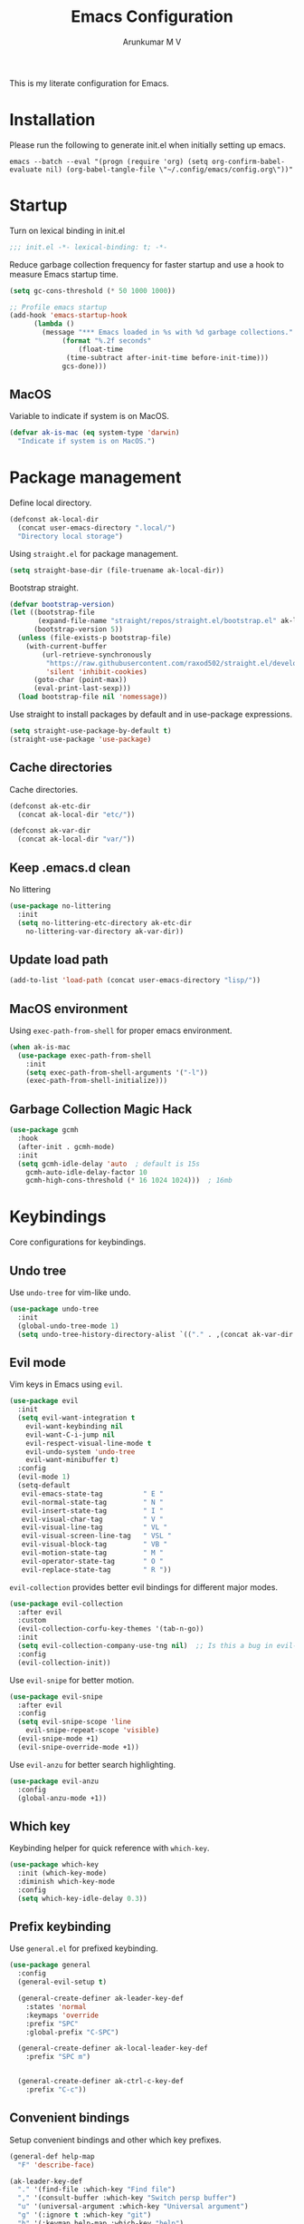 #+TITLE: Emacs Configuration
#+PROPERTY: header-args:emacs-lisp :tangle init.el :comments link
#+AUTHOR: Arunkumar M V

This is my literate configuration for Emacs.

* Installation
Please run the following to generate init.el when initially setting up emacs.
#+begin_src shell :tangle no
emacs --batch --eval "(progn (require 'org) (setq org-confirm-babel-evaluate nil) (org-babel-tangle-file \"~/.config/emacs/config.org\"))"
#+end_src

* Startup
Turn on lexical binding in init.el
#+begin_src emacs-lisp
;;; init.el -*- lexical-binding: t; -*-
#+end_src

Reduce garbage collection frequency for faster startup and use a hook to measure Emacs startup time.
#+begin_src emacs-lisp
  (setq gc-cons-threshold (* 50 1000 1000))

  ;; Profile emacs startup
  (add-hook 'emacs-startup-hook
	    (lambda ()
	      (message "*** Emacs loaded in %s with %d garbage collections."
		       (format "%.2f seconds"
			       (float-time
				(time-subtract after-init-time before-init-time)))
		       gcs-done)))
#+end_src

** MacOS
Variable to indicate if system is on MacOS.
#+begin_src emacs-lisp
  (defvar ak-is-mac (eq system-type 'darwin)
    "Indicate if system is on MacOS.")
#+end_src

* Package management
Define local directory.
#+begin_src emacs-lisp
(defconst ak-local-dir
  (concat user-emacs-directory ".local/")
  "Directory local storage")
#+end_src

Using =straight.el= for package management.
#+begin_src emacs-lisp
  (setq straight-base-dir (file-truename ak-local-dir))
#+end_src

Bootstrap straight.
#+begin_src emacs-lisp
(defvar bootstrap-version)
(let ((bootstrap-file
       (expand-file-name "straight/repos/straight.el/bootstrap.el" ak-local-dir))
      (bootstrap-version 5))
  (unless (file-exists-p bootstrap-file)
    (with-current-buffer
        (url-retrieve-synchronously
         "https://raw.githubusercontent.com/raxod502/straight.el/develop/install.el"
         'silent 'inhibit-cookies)
      (goto-char (point-max))
      (eval-print-last-sexp)))
  (load bootstrap-file nil 'nomessage))
#+end_src

Use straight to install packages by default and in use-package expressions.
#+begin_src emacs-lisp
(setq straight-use-package-by-default t)
(straight-use-package 'use-package)
#+end_src

** Cache directories
Cache directories.
#+begin_src emacs-lisp
(defconst ak-etc-dir
  (concat ak-local-dir "etc/"))

(defconst ak-var-dir
  (concat ak-local-dir "var/"))
#+end_src

** Keep .emacs.d clean
No littering
#+begin_src emacs-lisp
  (use-package no-littering
    :init
    (setq no-littering-etc-directory ak-etc-dir
	  no-littering-var-directory ak-var-dir))
#+end_src

** Update load path
#+begin_src emacs-lisp
(add-to-list 'load-path (concat user-emacs-directory "lisp/"))
#+end_src

** MacOS environment
Using =exec-path-from-shell= for proper emacs environment.
#+begin_src emacs-lisp
  (when ak-is-mac
    (use-package exec-path-from-shell
      :init
      (setq exec-path-from-shell-arguments '("-l"))
      (exec-path-from-shell-initialize)))
#+end_src

** Garbage Collection Magic Hack
#+begin_src emacs-lisp
  (use-package gcmh
    :hook
    (after-init . gcmh-mode)
    :init
    (setq gcmh-idle-delay 'auto  ; default is 15s
	  gcmh-auto-idle-delay-factor 10
	  gcmh-high-cons-threshold (* 16 1024 1024)))  ; 16mb
#+end_src

* Keybindings
Core configurations for keybindings.
** Undo tree
Use =undo-tree= for vim-like undo.
#+begin_src emacs-lisp
  (use-package undo-tree
    :init
    (global-undo-tree-mode 1)
    (setq undo-tree-history-directory-alist `(("." . ,(concat ak-var-dir "undo-tree-hist/")))))
#+end_src

** Evil mode
Vim keys in Emacs using =evil=.
#+begin_src emacs-lisp
    (use-package evil
      :init
      (setq evil-want-integration t
	    evil-want-keybinding nil
	    evil-want-C-i-jump nil
	    evil-respect-visual-line-mode t
	    evil-undo-system 'undo-tree
	    evil-want-minibuffer t)
      :config
      (evil-mode 1)
      (setq-default
       evil-emacs-state-tag          " E "
       evil-normal-state-tag         " N "
       evil-insert-state-tag         " I "
       evil-visual-char-tag          " V "
       evil-visual-line-tag          " VL "
       evil-visual-screen-line-tag   " VSL "
       evil-visual-block-tag         " VB "
       evil-motion-state-tag         " M "
       evil-operator-state-tag       " O "
       evil-replace-state-tag        " R "))
#+end_src

=evil-collection= provides better evil bindings for different major modes.
#+begin_src emacs-lisp
  (use-package evil-collection
    :after evil
    :custom
    (evil-collection-corfu-key-themes '(tab-n-go))
    :init
    (setq evil-collection-company-use-tng nil)  ;; Is this a bug in evil-collection?
    :config
    (evil-collection-init))
#+end_src

Use =evil-snipe= for better motion.
#+begin_src emacs-lisp
  (use-package evil-snipe
    :after evil
    :config
    (setq evil-snipe-scope 'line
	  evil-snipe-repeat-scope 'visible)
    (evil-snipe-mode +1)
    (evil-snipe-override-mode +1))
#+end_src

Use =evil-anzu= for better search highlighting.
#+begin_src emacs-lisp
  (use-package evil-anzu
    :config
    (global-anzu-mode +1))
#+end_src

** Which key
Keybinding helper for quick reference with =which-key=.
#+begin_src emacs-lisp
(use-package which-key
  :init (which-key-mode)
  :diminish which-key-mode
  :config
  (setq which-key-idle-delay 0.3))
#+end_src

** Prefix keybinding
Use =general.el= for prefixed keybinding.
#+begin_src emacs-lisp
  (use-package general
    :config
    (general-evil-setup t)

    (general-create-definer ak-leader-key-def
      :states 'normal
      :keymaps 'override
      :prefix "SPC"
      :global-prefix "C-SPC")

    (general-create-definer ak-local-leader-key-def
      :prefix "SPC m")


    (general-create-definer ak-ctrl-c-key-def
      :prefix "C-c"))
#+end_src

** Convenient bindings
Setup convenient bindings and other which key prefixes.
#+begin_src emacs-lisp
  (general-def help-map
    "F" 'describe-face)

  (ak-leader-key-def
    "." '(find-file :which-key "Find file")
    "," '(consult-buffer :which-key "Switch persp buffer")
    "u" '(universal-argument :which-key "Universal argument")
    "g" '(:ignore t :which-key "git")
    "h" '(:keymap help-map :which-key "help")
    "m" '(:ignore t :which-key "local leader")
    "o" '(:ignore t :which-key "open")
    "t" '(:ignore t :which-key "toggle"))

  (general-define-key
   :states 'normal
   :keymaps 'org-present-mode-keymap 
   "g[" 'evil-goto-first-line
   "g]" 'evil-goto-line)
#+end_src

*** Reload init.el
#+begin_src emacs-lisp
  (defun reload-init-file ()
    "Reload init.el"
    (interactive)
    (org-babel-tangle (expand-file-name "README.org" user-emacs-directory))
    (load-file (expand-file-name "init.el" user-emacs-directory))
    (message "init.el reloaded"))

  (ak-ctrl-c-key-def
   "l" 'reload-init-file)
#+end_src

** MacOS
Key modifiers for macOS.
#+begin_src emacs-lisp
  (when ak-is-mac
    (setq
     ns-command-modifier 'meta
     ns-right-option-modifier 'control
     ns-option-modifier 'super
     ns-control-modifier 'control
     ns-function-modifier 'hyper))
#+end_src

* UI
** Fonts and icons
Set font and size.
#+begin_src emacs-lisp
    (set-face-attribute 'default nil
			:font "Source Code Pro"
			:weight 'Regular
			:height 170)

    (set-face-attribute 'fixed-pitch nil
			:font "Source Code Pro"
			:weight 'Regular
			:height 170)

    (set-face-attribute 'variable-pitch nil
			:font "FiraGO"
			:weight 'Light
			:height 200)
#+end_src

Use =all-the-icons=.
#+begin_src emacs-lisp
(use-package all-the-icons
  :if (display-graphic-p))
#+end_src

Use =nerd-icons=.
#+begin_src emacs-lisp
(use-package nerd-icons)
#+end_src

** Clean up Emacs UI
#+begin_src emacs-lisp
  (setq inhibit-startup-message t)
  (scroll-bar-mode -1)
  (tool-bar-mode -1)
  (tooltip-mode -1)
  (set-fringe-mode 10)
  (menu-bar-mode -1)
  (blink-cursor-mode -1)
#+end_src

** Frame size
Always fullscreen.
#+begin_src emacs-lisp
(set-frame-parameter nil 'fullscreen 'fullboth)
  ;;(add-to-list 'default-frame-alist '(fullscreen . maximized))
#+end_src

Keybinding to toggle fullscreen.
#+begin_src emacs-lisp
  (ak-leader-key-def
    "tF" '(toggle-frame-fullscreen :which-key "Fullscreen"))
#+end_src

** Date and time
Set date and time display format.
#+begin_src emacs-lisp
  (setq display-time-day-and-date t
	display-time-format "%a %b %d %H:%M"
	display-time-default-load-average nil)
  (when (not (bound-and-true-p display-time-mode))
    (display-time-mode))
#+end_src

Nicer face displaying time.
#+begin_src emacs-lisp
      (defface ak-display-time
	'((t (:inherit bold)))
	"Face for `display-time-string' in `global-mode-string'")
#+end_src

** Battery
Use =fancy-battery= for a nicer battery display
#+begin_src emacs-lisp
  (use-package fancy-battery
    :hook (after-init . fancy-battery-mode)
    :config
    (setq fancy-battery-show-percentage t))
#+end_src

** DND
*** Don't ring the bell
#+begin_src emacs-lisp
  (setq ring-bell-function 'ignore)
#+end_src

*** Silence warnings
#+begin_src emacs-lisp
    (use-package warnings
      :config
      (setq native-comp-async-report-warnings-errors nil)
      (add-to-list 'warning-suppress-types 'defvaralias))

  (setq byte-compile-warnings '(cl-functions))
#+end_src

*** Supress invalid image error
#+begin_src emacs-lisp
  (add-to-list 'image-types 'svg)
  (add-to-list 'image-types 'gif)
  #+end_src

** Dashboard
Setup a minimal dashboard
#+begin_src emacs-lisp
  (use-package dashboard
    :ensure t
    :init
    (dashboard-setup-startup-hook)
    :config
    (setq dashboard-banner-logo-title "Welcome to Emacs"
	  dashboard-startup-banner (expand-file-name "emacs.png" user-emacs-directory)
	  dashboard-center-content t
	  dashboard-show-shortcuts nil
	  dashboard-items '()
	  initial-buffer-choice (lambda () (get-buffer "*dashboard*")))
    (add-hook 'after-init-hook 'dashboard-insert-startupify-lists))
#+end_src

** Theme
Trying out =modus-themes=.
#+begin_src emacs-lisp
  (use-package modus-themes
    :init
    (setq modus-themes-italic-constructs t
	  modus-themes-bold-constructs t
	  modus-themes-mixed-fonts t
	  modus-themes-syntax '(green-strings yellow-comments)
	  modus-themes-prompts '(bold intense)
	  modus-themes-completions
	  '((matches . (extrabold background))
	    (selection . (semibold accented))
	    (popup . (extrabold)))
	  modus-themes-headings
	  '((0 . (rainbow 2.2))
	    (1 . (rainbow 1.25))
	    (2 . (rainbow 1.1))
	    (3 . (rainbow 1.05))
	    (t . (rainbow)))
	  modus-themes-common-palette-overrides '((bg-region bg-cyan-intense)

						  (bg-completion       bg-cyan-subtle)
						  (bg-hover            bg-yellow-intense)
						  (bg-hover-secondary  bg-magenta-intense)
						  (bg-hl-line          bg-dim)

						  (bg-mode-line-active      bg-inactive)
						  (fg-mode-line-active      fg-main)
						  (border-mode-line-active  blue-intense)

						  (fringe bg-inactive)
						  (comment fg-dim)
						  (name magenta-cooler)

						  (date-common cyan)
						  (date-deadline red)
						  (date-event blue)
						  (date-holiday magenta-warmer)
						  (date-now blue-faint)
						  (date-scheduled yellow-warmer)
						  (date-weekday fg-main)
						  (date-weekend red-faint)

						  (keybind blue-intense)

						  (mail-cite-0 blue)
						  (mail-cite-1 yellow)
						  (mail-cite-2 green)
						  (mail-cite-3 magenta)
						  (mail-part magenta-cooler)
						  (mail-recipient cyan)
						  (mail-subject red-warmer)
						  (mail-other cyan-cooler)

						  (fg-prompt blue-intense)

						  (prose-block fg-dim)
						  (prose-done green-intense)
						  (prose-metadata cyan-faint)
						  (prose-metadata-value blue-cooler)
						  (prose-table cyan)
						  (prose-todo red-intense)

						  (fg-heading-0 blue-cooler)
						  (fg-heading-1 magenta-cooler)
						  (fg-heading-2 magenta-warmer)
						  (fg-heading-3 blue)
						  (fg-heading-4 cyan)
						  (fg-heading-5 green-warmer)
						  (fg-heading-6 yellow)
						  (fg-heading-7 red)
						  (fg-heading-8 magenta)

						  (bg-heading-0 unspecified)
						  (bg-heading-1 bg-magenta-nuanced)
						  (bg-heading-2 bg-red-nuanced)
						  (bg-heading-3 bg-blue-nuanced)
						  (bg-heading-4 bg-cyan-nuanced)
						  (bg-heading-5 bg-green-nuanced)
						  (bg-heading-6 bg-yellow-nuanced)
						  (bg-heading-7 bg-red-nuanced)
						  (bg-heading-8 bg-magenta-nuanced)

						  (overline-heading-0 unspecified)
						  (overline-heading-1 magenta-cooler)
						  (overline-heading-2 magenta-warmer)
						  (overline-heading-3 blue)
						  (overline-heading-4 cyan)
						  (overline-heading-5 green)
						  (overline-heading-6 yellow-cooler)
						  (overline-heading-7 red-cooler)
						  (overline-heading-8 magenta))
	  )
    :config
    (load-theme 'modus-vivendi :no-confirm))

  (ak-leader-key-def
    "tt" '(modus-themes-toggle :which-key "Modus themes"))
#+end_src

** Modeline
Setup and configure =doom-modeline=.
#+begin_src emacs-lisp
  (use-package doom-modeline
    :ensure t
    :straight (doom-modeline :type git :host github :repo "seagle0128/doom-modeline")
    :after (modus-themes)
    :hook (after-init . doom-modeline-mode)
    :config
    (setq doom-modeline-buffer-encoding nil
	  doom-modeline-major-mode-icon t
	  doom-modeline-modal-icon nil
	  doom-modeline-time nil
	  doom-modeline-height 30
	  )
    ;; Show text column number in modeline
    (column-number-mode)
#+end_src

Remove doom-modeline time and battery hooks to display battery status in tab bar.
#+begin_src emacs-lisp
	  (remove-hook 'display-time-mode-hook 'doom-modeline-override-time)
	  (remove-hook 'display-battery-mode-hook 'doom-modeline-override-battery)
	  (remove-hook 'doom-modeline-mode-hook 'doom-modeline-override-time)
	  (remove-hook 'doom-modeline-mode-hook 'doom-modeline-override-battery)

  (defun ak-doom-modeline-override-time-advice ()
    global-mode-string)

    (advice-add 'doom-modeline-override-time :override #'ak-doom-modeline-override-time-advice))

#+end_src

Change modeline faces.
#+begin_src emacs-lisp
      (defun ak-doom-modeline-set-faces-h ()
	(modus-themes-with-colors
	  (custom-set-faces
	   `(doom-modeline-evil-emacs-state ((,c :inherit bold :background ,magenta :foreground ,bg-main)))
	   `(doom-modeline-evil-normal-state ((,c :inherit bold :background ,green :foreground ,bg-main)))
	   `(doom-modeline-evil-insert-state ((,c :inherit bold :background ,blue :foreground ,bg-main)))
	   `(doom-modeline-evil-visual-state ((,c :inherit bold :background ,rust :foreground ,bg-main)))
	   `(doom-modeline-evil-motion-state ((,c :inherit bold :background ,red-intense :foreground ,bg-main)))
	   `(doom-modeline-evil-operator-state ((,c :inherit bold :background ,yellow-intense :foreground ,bg-main)))
	   `(doom-modeline-evil-replace-state ((,c :inherit bold :background ,magenta-intense :foreground ,bg-main)))
	   `(doom-modeline-buffer-modified ((,c :inherit bold :foreground ,magenta-cooler))))))

      (add-hook 'doom-modeline-mode-hook 'ak-doom-modeline-set-faces-h)
      (add-hook 'modus-themes-after-load-theme-hook 'ak-doom-modeline-set-faces-h)
#+end_src

*** Hide modeline
#+begin_src emacs-lisp
  (use-package hide-mode-line
    :hook ((vterm-mode eshell-mode) . hide-mode-line-mode))

  (ak-leader-key-def
    "tm" '(hide-mode-line-mode :which-key "Modeline"))
#+end_src

** Tab bar
Use the tab bar as a global modeline.
#+begin_src emacs-lisp
  (setq tab-bar-format '(tab-bar-format-align-right tab-bar-format-global)
	auto-resize-tab-bars nil)
  (tab-bar-mode +1)
#+end_src

Properly format global mode string as it is used by the tab bar.
#+begin_src emacs-lisp
  (defun ak-format-global-mode-string ()
    "Format `global-mode-string' to display perspective, time and battery"
    (setq global-mode-string '("" (:eval (persp-mode-line)) " | " (:eval (propertize display-time-string 'face 'ak-display-time)) "| " fancy-battery-mode-line " |")))

  (add-hook 'after-init-hook #'ak-format-global-mode-string)
  (add-hook 'doom-modeline-mode-hook #'ak-format-global-mode-string)
#+end_src

*** Toggle tab bar
#+begin_src emacs-lisp
    (ak-leader-key-def
      "tb" '(tab-bar-mode :which-key "Tab bar"))
#+end_src

** Better scrolling
Add smooth scrolling and mouse scroll support.
#+begin_src emacs-lisp
  (setq redisplay-dont-pause t
	scroll-margin 1
	scroll-step 1
	scroll-conservatively 10000
	scroll-preserve-screen-position 1
	mouse-wheel-scroll-amount '(1 ((shift) . 1)) ;; one line at a time
	mouse-wheel-progressive-speed nil            ;; don't accelerate scrolling
	mouse-wheel-follow-mouse 't)                 ;; scroll window under mouse
#+end_src

Add keybindings for scrolling other window. Useful for [[*Embark][Embark]].
#+begin_src emacs-lisp
  (general-define-key
   "C->" 'scroll-other-window
   "C-<" 'scroll-other-window-down)
#+end_src

** Cursor
Customize cursor color.
#+begin_src emacs-lisp
  (defun ak-cursor-color-set-color-h ()
    (modus-themes-with-colors
      (custom-set-faces
       `(cursor ((,c :background ,magenta-intense))))))

  (add-hook 'after-init-hook #'ak-cursor-color-set-color-h)
  (add-hook 'modus-themes-after-load-theme-hook #'ak-cursor-color-set-color-h)
#+end_src

*** Highlight cursor
=pulsar= to highlight cursor location.
#+begin_src emacs-lisp
	(use-package pulsar
	  :config
	  (setq pulsar-delay 0.06
		pulsar-iterations 10
		pulsar-face 'pulsar-generic)
	  (dolist (evil-window-function
		   '(evil-scroll-down
		     evil-scroll-up
		     evil-window-up
		     evil-window-left
		     evil-window-right
		     evil-window-down
		     evil-window-move-far-right
		     evil-window-move-far-left
		     evil-window-move-very-top
		     evil-window-move-very-bottom))
	    (add-to-list 'pulsar-pulse-functions evil-window-function))
	  (pulsar-global-mode))
#+end_src

** Hightlight line
Highlight current line in all buffers.
#+begin_src emacs-lisp
(global-hl-line-mode)
#+end_src

** Line numbers
Configure display line numbers.
#+begin_src emacs-lisp
    (setq-default display-line-numbers-width 3)
    (setq-default display-line-numbers-type 'relative)
    (setq-default display-line-numbers-widen t)
    (dolist (mode '(text-mode-hook
		    prog-mode-hook
		    conf-mode-hook))
      (add-hook mode (lambda () (display-line-numbers-mode 1))))
#+end_src

*** Toggle line numbers
Function to toggle display and cycle styles of line numbers.
#+begin_src emacs-lisp
  (defun ak-toggle-line-numbers ()
    "Toggle line number display."
    (interactive)
    (defvar ak-line-number-previous-style display-line-numbers-type)
    (if display-line-numbers
	(progn (setq ak-line-number-previous-style display-line-numbers)
	       (setq display-line-numbers nil))
      (setq display-line-numbers ak-line-number-previous-style)))

  (defun ak-cycle-line-numbers ()
    "Cycle line number styles.

  Cycles through regular, relative and no line numbers. The order depends on what
  `display-line-numbers-type' is set to. If you're using Emacs 26+, and
  visual-line-mode is on, this skips relative and uses visual instead.

  See `display-line-numbers' for what these values mean."
    (interactive)
    (defvar ak-line-number-style display-line-numbers-type)
    (let* ((styles `(t ,(if visual-line-mode 'visual 'relative) nil))
	   (order (cons display-line-numbers-type (remq display-line-numbers-type styles)))
	   (queue (memq ak-line-number-style order))
	   (next (if (= (length queue) 1)
		     (car order)
		   (car (cdr queue)))))
      (setq ak-line-number-style next)
      (setq display-line-numbers next)
      (message "Switched to %s line numbers"
	       (pcase next
		 (`t "normal")
		 (`nil "disabled")
		 (_ (symbol-name next))))))

  (ak-leader-key-def
    "tl" '(ak-cycle-line-numbers :which-key "Line numbers"))
#+end_src

** Visual line mode
Use =visual-line-mode= in document buffers.
#+begin_src emacs-lisp
  (add-hook 'org-mode-hook 'visual-line-mode)
#+end_src

* Completion
** Vertico
A streamlined minimal and performant completion with =vertico.el=
#+begin_src emacs-lisp
  (use-package vertico
    :ensure t
    :custom
    (vertico-cycle t)
    :init
    (setq vertico-resize nil)
    (vertico-mode)
    ;; This works with `file-name-shadow-mode' enabled.  When you are in
    ;; a sub-directory and use, say, `find-file' to go to your home '~/'
    ;; or root '/' directory, Vertico will clear the old path to keep
    ;; only your current input.
    (add-hook 'rfn-eshadow-update-overlay-hook #'vertico-directory-tidy)
    )
#+end_src

*** filename-shadow-mode
#+begin_src emacs-lisp
;; When you first call `find-file' (C-x C-f by default), you do not
;; need to clear the existing file path before adding the new one.
;; Just start typing the whole path and Emacs will "shadow" the
;; current one.  For example, you are at ~/Documents/notes/file.txt
;; and you want to go to ~/.emacs.d/init.el: type the latter directly
;; and Emacs will take you there.
(file-name-shadow-mode 1)
#+end_src

*** Savehist
Persist minibuffer history over Emacs restarts with =savehist=.
#+begin_src emacs-lisp
(use-package savehist
  :init
  (savehist-mode))
#+end_src

*** Keybindings
#+begin_src emacs-lisp
  (general-define-key
   :states '(normal insert)
   :keymaps 'vertico-map
   "C-j" 'vertico-next
   "C-k" 'vertico-previous
   "M-RET" 'vertico-exit-input)
#+end_src

** Marginalia
=marginalia= for helpful annotations for various types of minibuffer completions.
#+begin_src emacs-lisp
(use-package marginalia
  :after vertico
  :custom
  (marginalia-annotators '(marginalia-annotators-heavy marginalia-annotators-light nil))
  :init
  (marginalia-mode))
#+end_src

** Orderless
=orderless= completion style.
#+begin_src emacs-lisp
(use-package orderless
  :init
  (setq completion-styles '(orderless basic)
        completion-category-defaults nil
        completion-category-overrides '((file (styles partial-completion)))))
#+end_src

** Consult
=consult.el= for practical completing-read commands.
#+begin_src emacs-lisp
    (use-package consult
      :after (perspective)
      :config
      (consult-customize consult--source-buffer :hidden t :default nil)
      (add-to-list 'consult-buffer-sources persp-consult-source)
      (add-to-list 'consult-buffer-filter "^\\*.*\\*$"))
#+end_src

** Embark
Completing actions with =embark=
#+begin_src emacs-lisp
    (use-package embark
      :ensure t
      :bind (("C-;" . embark-act)
	     ("C-:" . embark-dwim)
	     ("C-h B" . embark-bindings))
      :init
      (setq prefix-help-command #'embark-prefix-help-command)
      :config
      (setq embark-verbose-indicator-display-action '(display-buffer-at-bottom)))

    (use-package embark-consult
      :after embark)
#+end_src

** Corfu
In-buffer completions with =corfu=
#+begin_src emacs-lisp
  (use-package corfu
    :init
    (global-corfu-mode)
    :custom
    (corfu-cycle t)
    :bind (:map corfu-map
		("C-j" . corfu-next)
		("C-k" . corfu-previous)
		("TAB" . corfu-insert))
    :config
    (setq tab-always-indent 'complete)
    ;; Adapted from Corfu's manual.
    (defun ak-corfu-enable-always-in-minibuffer ()
      "Enable Corfu in the minibuffer if Vertico is not active.
  Useful for prompts such as `eval-expression' and `shell-command'."
      (unless (bound-and-true-p vertico--input)
	(corfu-mode 1)))
    (add-hook 'minibuffer-setup-hook #'ak-corfu-enable-always-in-minibuffer 1))
#+end_src

*** Cape
Adding cape for additional completion-at-point functions.
#+begin_src emacs-lisp
  (use-package cape
    :init
    (setq cape-dabbrev-min-length 3)
    (dolist (backend '( cape-symbol cape-keyword cape-file cape-dabbrev cape-ispell))
      (add-to-list 'completion-at-point-functions backend)))
#+end_src

** Nerd icons completion
#+begin_src emacs-lisp
(use-package nerd-icons-completion
  :after marginalia
  :config
  (nerd-icons-completion-mode)
  (add-hook 'marginalia-mode-hook #'nerd-icons-completion-marginalia-setup))
  #+end_src

** Bibliography management
#+begin_src emacs-lisp
  (defvar ak-zotero-bibtex-library (concat (getenv "HOME") "/Documents/Zotero/")
    "Path to bibtex library managed by Zotero")

  (defvar ak-zotero-bibtex-file (expand-file-name "references.bib" ak-zotero-bibtex-library)
    "Path to bibtex file managed by Zotero")
#+end_src

*** Citar
=citar= for managing bibliography.
#+begin_src emacs-lisp
  (use-package citar
    :defer t
    :custom
    (citar-bibliography ak-zotero-bibtex-file)
    (citar-library-paths (list ak-zotero-bibtex-library))
    (citar-notes-paths (list ak-org-literature-notes-directory))
    :config
    (setq citar-templates
	  '((main . "${title:48}     ${author editor:30}     ${date year issued:4}")
	    (suffix . "          ${=key= id:15}    ${=type=:12}    ${tags keywords:*}")
	    (preview . "${author editor} (${year issued date}) ${title}, ${journal journaltitle publisher container-title collection-title}.\n")
	    (note . "${title}")))

    (defvar ak-citar-indicator-files
      (citar-indicator-create
       :symbol (nerd-icons-icon-for-extension "pdf" :face 'nerd-icons-red :v-adjust -0.1)
       :function #'citar-has-files
       :tag "has:files"))

    (defvar ak-citar-indicator-notes
      (citar-indicator-create
       :symbol (nerd-icons-icon-for-extension "org" :face 'nerd-icons-lgreen :v-adjust -0.1)
       :function #'citar-has-notes
       :tag "has:notes"))

    (defvar ak-citar-indicator-links
      (citar-indicator-create
       :symbol (nerd-icons-octicon "nf-oct-link" :face 'nerd-icons-blue :v-adjust 0.01)
       :function #'citar-has-links
       :tag "has:links"))

    (setq citar-indicators
	  (list ak-citar-indicator-files
		ak-citar-indicator-notes
		ak-citar-indicator-links))

    (setq citar-symbol-separator "  "))
#+end_src

*** Citar embark
=citar-embark= for more contextual actions.
#+begin_src emacs-lisp
  (use-package citar-embark
    :after citar embark
    :no-require
    :config (citar-embark-mode))
#+end_src

*** Keybinding
#+begin_src emacs-lisp
  (ak-leader-key-def
    "ob" '(citar-open-files :which-key "BibTeX file"))
#+end_src

* Windows
** Text scaling
Scale text with =C-M--= and =C-M-==
#+begin_src emacs-lisp
(use-package default-text-scale
  :defer 1
  :config
  (default-text-scale-mode))
#+end_src

** Ace window
=ace-window= for easily switching between windows.

#+begin_src emacs-lisp
  (use-package ace-window
    :bind (:map evil-window-map
		("a" . ace-window))
    :custom
    (aw-scope 'frame)
    (aw-keys '(?a ?s ?d ?f ?g ?h ?j ?k ?l))
    (aw-minibuffer-flag t)
    :config
    (setq aw-dispatch-always t)
    (ace-window-display-mode 1))
#+end_src

** Winner
Window history with =winner=.
#+begin_src emacs-lisp
  (use-package winner
    :bind (:map evil-window-map
		("u" . winner-undo)
		("U" . winner-redo))
    :config
    (winner-mode))
#+end_src

** Keybindings
Bind evil window keys to global prefix.
#+begin_src emacs-lisp
  (ak-leader-key-def
    "w" '(:package evil :keymap evil-window-map :which-key "window"))

  (general-define-key
   :keymaps 'evil-window-map
   "d" 'evil-window-delete
   "n" 'ak-window-nav-hydra/body
   "c" nil)
#+end_src

** Popper
Taming popups with =popper.el=
#+begin_src emacs-lisp
  (use-package popper
    :ensure t ; or :straight t
    :bind (("C-`"   . popper-toggle-latest)
	   ("M-`"   . popper-cycle)
	   ("C-M-`" . popper-toggle-type))
    :custom
    (popper-window-height 12)
    :init
    (setq popper-reference-buffers
	  '("\\*Messages\\*"
	    "Output\\*$"
	    "\\*Async Shell Command\\*"
	    "^\\*vterm-popup.*\\*$"
	    "^\\*scratch.*\\*$"
	    help-mode
	    helpful-mode
	    compilation-mode)
	  popper-mode-line 1)
    (popper-mode 1)
    (popper-echo-mode 1)) 
#+end_src

* Buffers and workspaces
** Perspective
Workspaces with =perspective=.
#+begin_src emacs-lisp
  (use-package perspective
    :custom
    (persp-initial-frame-name "main")
    :config
    (setq persp-suppress-no-prefix-key-warning t
	  persp-show-modestring t
	  persp-modestring-short t
	  persp-sort 'created)
#+end_src

*** Display perspectives.
#+begin_src emacs-lisp
  (defun ak-persp-display ()
    "Display numbered perspectives tabs at the bottom of the screen"
    (interactive)
    (let* ((persps (persp-names))
	   (current-persp (persp-current-name))
	   (tab-line (mapconcat
		      #'identity
		      (cl-loop for persp in persps
			       for i to (length persps)
			       collect
			       (propertize (format " [%d] %s " (1+ i) persp)
					   'face (if (equal current-persp persp)
						     'highlight
						   'default)))
		      " ")))
      (message "%s" tab-line)))

  (add-hook 'persp-switch-hook #'ak-persp-display)
#+end_src

*** Kill the current perspective.
#+begin_src emacs-lisp
  (defun ak-persp-kill-current ()
    "Kill the current perspective in the frame"
    (interactive)
    (persp-kill (persp-current-name)))
#+end_src

*** Prettify short persp modestring displayed in the tab-bar.
#+begin_src emacs-lisp
  (defun ak-persp-format-modestring-short (modestring)
    "Format short `persp-mode-line' for prettier display"
    (if persp-modestring-short
	(let ((open (nth 0 modestring))
	      (name (nth 1 modestring))
	      (close (nth 2 modestring)))
	  (list open
		(propertize name 'face 'persp-selected-face)
		close))
      modestring))

  (advice-add 'persp-mode-line :filter-return #'ak-persp-format-modestring-short)
#+end_src

*** Dashboard in new perspectives
Advice function to return the dashboard buffer instead of scratch when a new perspective is opened.
#+begin_src emacs-lisp
  (defun ak-persp-get-dashboard-buffer (&optional name)
    "Return existing dashboard buffer or create new if none exists"
    (let* ((buffer-name dashboard-buffer-name)
	   (buffer (get-buffer buffer-name)))
      (unless buffer
	(setq buffer (get-buffer-create buffer-name))
	(with-current-buffer buffer
	  (when (eq major-mode 'fundamental-mode)
	    (funcall 'dashboard-mode))
	  (dashboard-refresh-buffer)))
      buffer))

  (advice-add 'persp-get-scratch-buffer :override #'ak-persp-get-dashboard-buffer)
#+end_src

*** Quick save perspectives
Conveniently save and load perspectives.
#+begin_src emacs-lisp
  (make-directory persp-save-dir t)
  (setq persp-state-default-file (expand-file-name "default.el" persp-save-dir))

  (defun ak-persp-state-quick-save ()
    "Quick save current perspective state into `persp-state-default-file'"
    (interactive)
    (persp-state-save))

  (defun ak-persp-state-quick-load ()
    "Quick load the perspective state from `persp-state-default-file'"
    (interactive)
    (persp-state-load persp-state-default-file))

  (add-hook 'kill-emacs-hook #'persp-state-save)
#+end_src

*** Keybindings
#+begin_src emacs-lisp
  (general-def perspective-map
    "TAB" 'ak-persp-display
    "d" 'ak-persp-kill-current
    "S" 'ak-persp-state-quick-save
    "R" 'ak-persp-state-quick-load)

  (ak-leader-key-def
    "TAB" '(:keymap perspective-map :which-key "perspective"))
#+end_src

*** Turn on perspective
#+begin_src emacs-lisp
	;; Running `persp-mode' multiple times resets the perspective list...
	(unless (equal persp-mode t)
	  (persp-mode)))
#+end_src

** Scratch buffer
Require custom scratch buffer utility.
#+begin_src emacs-lisp
  (with-eval-after-load 'project
    (require 'scratchy)
    (setq scratchy-dir (expand-file-name "scratch" ak-etc-dir)))
#+end_src

** Save place
Turn on =save-place-mode=.
#+begin_src emacs-lisp
  (save-place-mode 1) 
#+end_src

** Keybindings
#+begin_src emacs-lisp
  (ak-leader-key-def
    "b" '(:ignore t :which-key "buffer")
    "bb" '(consult-buffer :which-key "Switch buffer")
    "bd" '(kill-current-buffer :which-key "Kill buffer")
    "bk" '(kill-buffer-and-window :which-key "Kill buffer and window")
    "bw" '(consult-buffer-other-window :which-key "Switch buffer other window")
    "bx" '(scratchy-open-scratch-buffer :which-key "Open scratch buffer")
    "bX" '(scratchy-switch-to-scratch-buffer :which-key "Switch to scratch buffer"))
#+end_src

* Development
** Magit
Easy git management with =magit=.
#+begin_src emacs-lisp
  (use-package magit
    :commands (magit-status magit-get-current-branch)
    :custom
    (magit-display-buffer-function #'magit-display-buffer-same-window-except-diff-v1)
    :init
    (load-library "magit-extras"))

#+end_src

*** Keybindings
#+begin_src emacs-lisp
  (ak-leader-key-def
    "gg"  '(magit-status :which-key "Status")
    "gd"  '(magit-diff-unstaged :which-key "Diff unstaged")
    "gc"  '(magit-branch-or-checkout :which-key "Checkout")
    "gl"   '(:ignore t :which-key "log")
    "glc" '(magit-log-current :which-key "Log current")
    "glf" '(magit-log-buffer-file :which-key "Log buffer")
    "gb"  '(magit-branch :which-key "Branch")
    "gP"  '(magit-push-current :which-key "Push")
    "gp"  '(magit-pull-branch :which-key "Pull")
    "gf"  '(magit-fetch :which-key "Fetch")
    "gF"  '(magit-fetch-all :which-key "Fetch all")
    "gr"  '(magit-rebase :which-key "Rebase")
    "gs" '(magit-project-status :which-key "Project status"))
#+end_src

** Diff-hl
#+begin_src emacs-lisp
  (use-package diff-hl
    :hook
    (prog-mode . diff-hl-mode)
    (text-mode . diff-hl-mode)
    (dired-mode . diff-hl-dired-mode)
    :config
    (add-hook 'magit-pre-refresh-hook 'diff-hl-magit-pre-refresh)
    (add-hook 'magit-post-refresh-hook 'diff-hl-magit-post-refresh)
    (if (fboundp 'fringe-mode) (fringe-mode '4))
    (setq diff-hl-draw-borders nil)
    (setq diff-hl-side 'left))
#+end_src

** Markdown
Markdown for easy documents.
#+begin_src emacs-lisp
(use-package markdown-mode
  :ensure t
  :mode ("README\\.md\\'" . gfm-mode)
  :init (setq markdown-command "multimarkdown"))
#+end_src

** Project.el
Working on projects with =project.el=.
#+begin_src emacs-lisp
      (use-package project
        :straight (:type built-in)
        :config
        (setq project-switch-commands (delete '(project-vc-dir "VC-Dir") project-switch-commands)))
#+end_src

*** Perspective integration
Bridge between =perspective= and =project.el=.
#+begin_src emacs-lisp
    (use-package perspective-project-bridge
      :straight (perspective-project-bridge :type git :host github :repo "arunkmv/perspective-project-bridge")
      :hook
      (persp-mode . perspective-project-bridge-mode)
      (after-init . perspective-project-bridge-mode)
      :config
      (add-to-list 'perspective-project-bridge-funcs 'magit-project-status)
      (add-to-list 'perspective-project-bridge-funcs 'ak-vterm-toggle))
#+end_src

*** Consult integration
Integration with =consult=
#+begin_src emacs-lisp
(use-package consult-project-extra
  :straight (consult-project-extra :type git :host github :repo "Qkessler/consult-project-extra"))
#+end_src

*** Keybindings
#+begin_src emacs-lisp
    (ak-leader-key-def
      "p" '(:package project :keymap project-prefix-map :which-key "projects")
      "SPC" '(consult-project-extra-find :which-key "Find in project"))
#+end_src

** Flycheck
#+begin_src emacs-lisp
  (use-package flycheck
    :hook (prog-mode . flycheck-mode))
#+end_src

** Prog mode
*** Rainbow delimiters
#+begin_src emacs-lisp
  (use-package rainbow-delimiters
    :hook ((org-mode prog-mode) . rainbow-delimiters-mode))
#+end_src

*** Highlight indent guides
#+begin_src emacs-lisp
  (use-package highlight-indent-guides
    :config
    (setq highlight-indent-guides-method 'column)
    (add-hook 'prog-mode-hook 'highlight-indent-guides-mode))
#+end_src

*** Treesitter
#+begin_src emacs-lisp
  (setq major-mode-remap-alist
	'((bash-mode . bash-ts-mode)
	(json-mode . json-ts-mode)
	(python-mode . python-ts-mode)
	(c-mode . c-ts-mode)
	(c++-mode . c++-ts-mode)))
#+end_src

*** Emacs Lisp
**** Elisp def
#+begin_src emacs-lisp
  (use-package elisp-def
    :hook (emacs-lisp-mode . elisp-def-mode)
    :config
    (general-define-key
     :states 'normal
     :keymaps 'emacs-lisp-mode-map
     "gd" 'elisp-def)
    (general-define-key
     :keymaps 'embark-symbol-map
     "d" 'elisp-def))
#+end_src

**** Package lint
#+begin_src emacs-lisp
  (use-package package-lint)
#+end_src

*** Eldoc
Configure =eldoc=.
#+begin_src emacs-lisp
  (use-package eldoc
    :straight (:type built-in)
    :config
    (setq eldoc-echo-area-use-multiline-p nil))
#+end_src

*** Eglot
=eglot= for using emacs as an IDE.
#+begin_src emacs-lisp
  (use-package eglot
    :hook
    ((verilog-mode-hook . eglot-ensure)
     (c-mode . eglot-ensure)
     (c++-mode . eglot-ensure)      
     (c-ts-mode . eglot-ensure)     
     (c++-ts-mode . eglot-ensure)
     (scala-mode . eglot-ensure))
    :config
    (setq eglot-autoshutdown t))
#+end_src

**** Consult integration
#+begin_src emacs-lisp
(use-package consult-eglot)
#+end_src

**** Keybindings
#+begin_src emacs-lisp
  (ak-leader-key-def
    "c" '(:ignore t :which-key "code")
    "cd" '(xref-find-definitions :which-key "Find definitionss")
    "cD" '(xref-find-definitions-other-window :which-key "Find definitions other window")
    "cR" '(xref-find-references :which-key "Find references")
    "cr" '(eglot-rename :which-key "Rename symbol")
    "cf" '(eglot-format :which-key "Format")
    "ch" '(eldoc-doc-buffer :which-key "Docs")
    "ci" '(eglot-code-organize-imports :which-key "Organize imports")
    "cx" '(eglot-code-quickfix :which-key "Quickfix")
    "cX" '(eglot-code-actions :which-key "Actions")
    "cs" '(consult-eglot-symbols :which-key "Find symbol"))
#+end_src

*** Verilog
Trying =verible-ls= out.
#+begin_src emacs-lisp
  (with-eval-after-load 'eglot
    (add-to-list 'eglot-server-programs
                 '(verilog-mode . ("verible-verilog-ls"))))
#+end_src

**** Completion in =verilog-mode=
Bind TAB to =completion-at-point= in insert mode. =verilog-mode= binds it to =electric-verilog-tab=.
#+begin_src emacs-lisp
  (use-package verilog-mode
    :straight (:type built-in)
    :config
    (setq verilog-auto-newline nil)
    (general-define-key
     :keymaps 'verilog-mode-map
     [remap electric-verilog-tab] 'completion-at-point))
#+end_src

*** C/C++
=clangd= for C/C++.
#+begin_src emacs-lisp
  (with-eval-after-load 'eglot
    (add-to-list 'eglot-server-programs '(c-mode . ("clangd")))
    (add-to-list 'eglot-server-programs '(c++-mode . ("clangd")))
    (add-to-list 'eglot-server-programs '(c-ts-mode . ("clangd")))
    (add-to-list 'eglot-server-programs '(c++-ts-mode . ("clangd"))))
#+end_src

**** Completion in =cc-mode=
Bind TAB to =completion-at-point= in insert mode. =cc-mode= binds it to =c-indent-line-or-region=.
#+begin_src emacs-lisp
  (use-package cc-mode
    :straight (:type built-in)
    :config
    (general-define-key
     :keymaps 'c-mode-base-map
     [remap c-indent-line-or-region] 'completion-at-point))
#+end_src

**** CMake mode
#+begin_src emacs-lisp
(use-package cmake-mode)
#+end_src

**** Flycheck clang-tidy
#+begin_src emacs-lisp
(use-package flycheck-clang-tidy
  :after flycheck
  :hook
  (flycheck-mode . flycheck-clang-tidy-setup)
  )
#+end_src

*** Scala
=scala-mode= for Scala highlighting and indentation.
#+begin_src emacs-lisp
  (use-package scala-mode
    :interpreter ("scala" . scala-mode)
    :config
    (add-hook 'scala-mode-hook
	      (lambda ()
		(add-hook 'before-save-hook 'eglot-format-buffer nil 'make-it-local))))
#+end_src

**** SBT mode
=sbt-mode= for executing sbt commands.
#+begin_src emacs-lisp
  (use-package sbt-mode
    :commands sbt-start sbt-command
    :config
    ;; WORKAROUND: https://github.com/ensime/emacs-sbt-mode/issues/31
    ;; allows using SPACE when in the minibuffer
    (substitute-key-definition
     'minibuffer-complete-word
     'self-insert-command
     minibuffer-local-completion-map)
    ;; sbt-supershell kills sbt-mode:  https://github.com/hvesalai/emacs-sbt-mode/issues/152
    (setq sbt:program-options '("-Dsbt.supershell=false"))

    (defun ak/sbt-toggle()
      "Toggle sbt buffer popup window or create a new one if none exists."
      (interactive)
      (let* ((project-root (or (sbt:find-root)
			       (error "Could not find project root, type `C-h f sbt:find-root` for help.")))
	     (buffer-name (sbt:buffer-name))
	     (window (get-buffer-window buffer-name)))
	(if-let (win (get-buffer-window buffer-name))
	    (delete-window win)
	  (sbt-start)))))
#+end_src

*** YAML mode
#+begin_src emacs-lisp
    (use-package yaml-mode
      :mode ("\\.core\\'" . yaml-mode))
#+end_src

*** Vivado mode
=vivado-mode= for editing Xilinx Design Constraint files (XDC) and Vivado Tcl.
#+begin_src emacs-lisp
  (use-package vivado-mode
    :straight nil
    :config
    (setq auto-mode-alist (cons  '("\\.xdc\\'" . vivado-mode) auto-mode-alist))
    (add-hook 'vivado-mode-hook #'(lambda () (font-lock-mode 1)))
    (autoload 'vivado-mode "vivado-mode"))
#+end_src

*** Racket mode
Giving racket a try.
#+begin_src emacs-lisp
(use-package racket-mode)
#+end_src

* Org Mode
#+begin_src emacs-lisp
      (use-package org
	:demand t
	:straight (:type built-in)
	:config
	(setq org-directory (concat (getenv "HOME") "/Org")
	      org-fold-core-style 'overlays)
	(add-to-list 'org-file-apps '("\\.pdf\\'" . emacs))
	(require 'ak-org))
#+end_src

** UI
*** Org modern
Using =org-modern= for a nicer org UI.
#+begin_src emacs-lisp
  (use-package org-modern
    :init
    (add-hook 'org-mode-hook #'org-modern-mode)
    (add-hook 'org-agenda-finalize-hook #'org-modern-agenda)
    :config
    (setq org-modern-block nil))
#+end_src

** Flashcards
Flashcards with =org-fc=.
#+begin_src emacs-lisp
	    (use-package org-fc
	      :straight
	      (org-fc
	       :type git :host github :repo "l3kn/org-fc"
	       :files (:defaults "awk" "demo.org"))
	      :after (hydra org)
	      :custom (org-fc-directories '("~/Org/fc"))
	      :config
	      (require 'org-fc-hydra)
	      (ak-local-leader-key-def
		:states 'normal
		:keymaps 'org-mode-map
		"F" '(org-fc-hydra/body :which-key "Flashcards"))
	      (general-define-key
	       :definer 'minor-mode
	       :states '(normal insert emacs)
	       :keymaps 'org-fc-review-flip-mode
	       "RET" 'org-fc-review-flip
	       "n" 'org-fc-review-flip
	       "s" 'org-fc-review-suspend-card
	       "p" 'org-fc-review-edit
	       "q" 'org-fc-review-quit)
	      (general-define-key
	       :definer 'minor-mode
	       :states '(normal insert emacs)
	       :keymaps 'org-fc-review-rate-mode
	       "a" 'org-fc-review-rate-again
	       "h" 'org-fc-review-rate-hard
	       "g" 'org-fc-review-rate-good
	       "e" 'org-fc-review-rate-easy
	       "s" 'org-fc-review-suspend-card
	       "p" 'org-fc-review-edit
	       "q" 'org-fc-review-quit)
	      (general-define-key
	       :definer 'minor-mode
	       :states '(normal insert emacs)
	       :keymaps 'org-fc-review-edit-mode
	       "r" 'org-fc-review-resume
	       "q" 'org-fc-review-quit)
#+end_src

*** Flip and rate hydras
#+begin_src emacs-lisp
  (defhydra ak-org-fc-review-flip-hydra ()
    ("n" org-fc-review-flip "Flip" :exit t)
    ("s" org-fc-review-suspend-card "Suspend" :exit t)
    ("p" org-fc-review-edit "Edit" :exit t)
    ("q" org-fc-review-quit "Quit review" :exit t)
    ("Q" nil "Quit" :exit t))

  (defhydra ak-org-fc-review-rate-hydra ()
    ("a" org-fc-review-rate-again "Again" :exit t)
    ("h" org-fc-review-rate-hard "Hard" :exit t)
    ("g" org-fc-review-rate-good "Good" :exit t)
    ("e" org-fc-review-rate-easy "Easy" :exit t)
    ("s" org-fc-review-suspend-card "Suspend" :exit t)
    ("p" org-fc-review-edit "Edit" :exit t)
    ("q" org-fc-review-quit "Quit review" :exit t)
    ("Q" nil "Quit" :exit t))
  (add-hook 'org-fc-after-setup-hook 'ak-org-fc-review-flip-hydra/body)
  (add-hook 'org-fc-after-flip-hook 'ak-org-fc-review-rate-hydra/body))
#+end_src

** Presentation
*** Org present
=org-present= for quick presentations with org mode.
#+begin_src emacs-lisp
  (use-package org-present
    :config
    (with-eval-after-load 'visual-fill-column
      (defun ak-org-present-start-h ()
	"Hook function run when `org-present' starts"
	(setq-local face-remapping-alist '((variable-pitch (:height 1.5) variable-pitch)
					   (header-line (:height 2.0) default)
					   (org-document-title (:height 1.5) org-document-title)
					   (org-code (:height 1.3) org-code)
					   (org-verbatim (:height 1.5) org-verbatim)
					   (org-block (:height 1.25) org-block)
					   (org-block-begin-line (:height 0.7) org-block)))
	(org-display-inline-images)
	(setq header-line-format " ")
	(evil-normal-state)
	(variable-pitch-mode 1)
	(setq visual-fill-column-width 110
	      visual-fill-column-center-text t)
	(visual-fill-column-mode 1)
	(visual-line-mode 1)
	(ak-toggle-line-numbers)
	(hide-mode-line-mode 1)
	(org-present-hide-cursor))

      (defun ak-org-present-end-h ()
	"Hook function run when `org-present' ends"
	(setq-local face-remapping-alist nil)
	(org-remove-inline-images)
	(setq header-line-format nil)
	(variable-pitch-mode 0)
	(visual-fill-column-mode 0)
	(visual-line-mode 0)
	(ak-toggle-line-numbers)
	(hide-mode-line-mode 0)
	(org-present-show-cursor))

      (add-hook 'org-present-mode-hook 'ak-org-present-start-h)
      (add-hook 'org-present-mode-quit-hook 'ak-org-present-end-h))

    (defun ak-org-present-prepare-slide (buffer-name heading)
      "Function run when nagivating slides in `org-present'"
      (org-overview)
      (org-show-entry)
      (org-show-children))

    (add-hook 'org-present-after-navigate-functions 'ak-org-present-prepare-slide))
#+end_src

**** Centering the presentation
Centering the presentation with =visual-fill-column=.
#+begin_src emacs-lisp
  (use-package visual-fill-column)
#+end_src

** Note taking
*** Directories and files
#+begin_src emacs-lisp
  (defvar ak-org-notes-directory (concat org-directory "/notes")
    "Directory where org notes are kept")

  (defvar ak-org-main-notes-directory (concat ak-org-notes-directory "/main")
    "Directory where main org notes are kept")

  (defvar ak-org-reference-notes-directory (concat ak-org-notes-directory "/reference")
    "Directory where reference org notes are kept")

  (defvar ak-org-literature-notes-directory (concat ak-org-notes-directory "/literature")
    "Directory where literature org notes are kept")

  (defvar ak-org-todo-file (concat org-directory "/todo.org")
    "File to capture tasks")

  (defvar ak-org-slipbox-file (concat ak-org-notes-directory "/inbox.org")
    "File to capture quick notes")
#+end_src

*** Org capture
=doct= for declarative =org-capture= templates.
#+begin_src emacs-lisp
  (use-package doct
    :commands (doct))

  (with-eval-after-load 'org-capture
    (setq org-capture-templates
	  (doct `(("Tasks" :keys "t"
		   :file ak-org-todo-file
		   :prepend t
		   :headline "Tasks"
		   :type entry
		   :template ("* TODO %? %^g%{extra}"
			      "%i %a")
		   :children (("General Task" :keys "t"
			       :extra "")
			      ("Task with deadline" :keys "d"
			       :extra "\nDEADLINE: %^{Deadline:}t")
			      ("Scheduled Task" :keys "s"
			       :extra "\nSCHEDULED: %^{Start time:}t")))
		  ("Resource" :keys "r"
		   :file ak-org-todo-file
		   :prepend t
		   :type entry
		   :template "* TODO [[%^{URL}][%^{Title}]]%? :%{url-type}:"
		   :children (("Article" :keys "a"
			       :headline "Articles"
			       :url-type "article")
			      ("Book" :keys "b"
			       :headline "Book"
			       :url-type "book")
			      ("Video" :keys "v"
			       :headline "Videos"
			       :url-type "video")
			      ("Webpage" :keys "w"
			       :headline "Webpage"
			       :url-type "web")))
		  ("Note" :keys "n"
		   :file ak-org-slipbox-file
		   :prepend t
		   :headline "Notes"
		   :type entry
		   :template ("* %?"
			      "%i"))))))
#+end_src

*** Org roam
=org-roam= for capturing and linking notes.
#+begin_src emacs-lisp
  (use-package org-roam
    :after org
    :init
    (setq org-roam-directory (file-truename ak-org-notes-directory))
    (org-roam-db-autosync-mode)
    (setq org-roam-capture-templates
	  '(("m" "main" plain
	     "%?"
	     :if-new (file+head "%(concat ak-org-main-notes-directory \"/\" \"${title}.org\")" "#+title: ${title}\n- tags :: \n")
	     :immediate-finish t
	     :unnarrowed t)
	    ("r" "reference" plain
	     "%?"
	     :if-new (file+head "%(concat ak-org-reference-notes-directory \"/\" \"${title}.org\")" "#+title: ${title}\n- tags :: \n")
	     :immediate-finish t
	     :unnarrowed t)))
    :config
    (cl-defmethod org-roam-node-type ((node org-roam-node))
      "Return the TYPE of NODE."
      (condition-case nil
	  (file-name-nondirectory
	   (directory-file-name
	    (file-name-directory
	     (file-relative-name (org-roam-node-file node) org-roam-directory))))
	(error "")))

    (setq org-roam-node-display-template
	  (concat "${type:15} ${title:*} " (propertize "${tags:10}" 'face 'org-tag))))
#+end_src

**** Org Roam BibTeX
Literature notes with =org-roam-bibtex=.
#+begin_src emacs-lisp
    (use-package org-roam-bibtex
      :after org-roam
      :hook (org-roam-mode . org-roam-bibtex-mode)
      :config
      (setq orb-roam-ref-format 'org-cite))
#+end_src

**** Citar org roam
Integration between =citar=, =org-roam= and =org-noter=.
#+begin_src emacs-lisp
  (use-package citar-org-roam
    :after org citar org-roam
    :config
    (defvar ak-citar-org-roam-note-header-template "- tags ::\n\n* Notes\n  :PROPERTIES:\n  :Custom_ID: ${citekey}\n  :NOTER_DOCUMENT: ${file}\n  :NOTER_PAGE: \n  :END:\n\n")

    (defun ak-citar-org-roam--create-capture-note (citekey entry)
      "Open or create org-roam node for CITEKEY and ENTRY.
  Adds a custom header to associate the note and file with `org-noter'"
      ;; adapted from https://jethrokuan.github.io/org-roam-guide/#orgc48eb0d
      (let ((title (citar-format--entry
		    citar-org-roam-note-title-template entry))
	    (header (citar-format--entry
		     ak-citar-org-roam-note-header-template entry)))
	(org-roam-capture-
	 :templates
	 '(("r" "reference" plain "%?" :if-new
	    (file+head
	     "%(concat
	 (when citar-org-roam-subdir (concat citar-org-roam-subdir \"/\")) \"${citekey}.org\")"
	     "#+title: ${title}\n${header}")
	    :immediate-finish t
	    :unnarrowed t))
	 :info (list :citekey citekey :header header)
	 :node (org-roam-node-create :title title)
	 :props '(:finalize find-file))
	(org-roam-ref-add (concat "[cite:@" citekey "]"))))

    (citar-register-notes-source
     'ak-citar-org-roam-source (list :name "Org-Roam Notes"
				  :category 'org-roam-node
				  :items #'citar-org-roam--get-candidates
				  :hasitems #'citar-org-roam-has-notes
				  :open #'citar-org-roam-open-note
				  :create #'ak-citar-org-roam--create-capture-note
				  :annotate #'citar-org-roam--annotate))

    (setq citar-notes-source 'ak-citar-org-roam-source
	  citar-org-roam-subdir ak-org-literature-notes-directory
	  citar-org-roam-note-title-template "${title}"))

#+end_src

*** Org noter
=org-noter= for taking literature notes.
#+begin_src emacs-lisp
  (use-package org-noter
    :after org pdf-tools
    :config
    (setq org-noter-notes-window-location 'vertical-split
	  org-noter-doc-split-fraction '(0.2 . 0.8)
	  org-noter-hide-other nil
	  org-noter-always-create-frame nil
	  org-noter-notes-search-path (list ak-org-literature-notes-directory)
	  org-noter-separate-notes-from-heading nil)

    (add-hook 'org-noter-doc-mode-hook 'evil-normal-state))

  (ak-local-leader-key-def
    :states 'normal
    :keymaps 'org-noter-doc-mode-map
    "i" '(org-noter-insert-note :which-key "Insert note")
    "p" '(org-noter-insert-precise-note :which-key "Insert precise note")
    "k" '(org-noter-sync-prev-note :which-key "Go to previous note")
    "j" '(org-noter-sync-next-note :which-key "Go to next note")
    "s" '(org-noter-create-skeleton :which-key "Create skeleton")
    "q" '(org-noter-kill-session :which-key "Kill session"))
#+end_src

** Keybindings
#+begin_src emacs-lisp
  (ak-local-leader-key-def
    :states 'normal
    :keymaps 'org-mode-map
    "p" '(org-present :which-key "Present")
    "e" '(org-export-dispatch :which-key "Export")
    "s" '(org-toggle-narrow-to-subtree :which-key "Toggle subtree narrowing"))

  (general-define-key
   :states 'normal
   :keymaps 'org-mode-map
   "C-o" 'ak-org-insert-item-below
   "C-O" 'ak-org-insert-item-above)
#+end_src

*** Block templates
Easy org block templates. Type <s and =TAB= for source block.
#+begin_src emacs-lisp
  (require 'org-tempo)
  (add-to-list 'org-structure-template-alist '("sh" . "src sh"))
  (add-to-list 'org-structure-template-alist '("el" . "src emacs-lisp"))
#+end_src

*** Consult org headings
#+begin_src emacs-lisp
  (ak-local-leader-key-def
   :states 'normal
   :keymaps 'org-mode-map
   "h" 'consult-org-heading)
#+end_src

** Latex export
Setup latex and beamer export
#+begin_src emacs-lisp
  (with-eval-after-load 'org
    (add-hook 'org-mode-hook 'org-beamer-mode)
    (eval-after-load 'ox '(require 'ox-koma-letter))

    (require 'ox-latex)
    (setq org-latex-listings t)
    (add-to-list 'org-latex-packages-alist '("" "listings"))
    (add-to-list 'org-latex-packages-alist '("" "color"))
    (setq org-latex-pdf-process
	  '("pdflatex -interaction nonstopmode -output-directory %o %f"
	    "bibtex %b"
	    "pdflatex -interaction nonstopmode -output-directory %o %f"
	    "pdflatex -interaction nonstopmode -output-directory %o %f")))
#+end_src

*** Org-cite
Configure =org-cite=.
#+begin_src emacs-lisp
  (with-eval-after-load 'org
    (require 'oc)
    (setq org-cite-global-bibliography (list ak-zotero-bibtex-file)
	  org-cite-csl-styles-dir "~/Zotero/styles"))
#+end_src

* Tools and packages
Configurations for various tools and packages.
** Dired
#+begin_src emacs-lisp
  (use-package dired
    :straight (:type built-in)
    :config
    (ak-leader-key-def
      "od" '(dired-jump :which-key "Dired")))
#+end_src

*** Trash
#+begin_src emacs-lisp
 ;; Do not outright delete files.  Move them to the system trash
;; instead.  The `trashed' package can act on them in a Dired-like
;; fashion.  I use it and can recommend it to either restore (R) or
;; permanently delete (D) the files.
(setq delete-by-moving-to-trash t)
#+end_src

*** Nerd icons
#+begin_src emacs-lisp
(use-package nerd-icons-dired
  :hook
  (dired-mode . nerd-icons-dired-mode))
  #+end_src

** Treemacs
#+begin_src emacs-lisp
  (use-package treemacs
    :config
    (ak-leader-key-def
      "ov" '(treemacs :which-key "Dired"))
    )
#+end_src

*** Nerd icons
#+begin_src emacs-lisp
(use-package treemacs-nerd-icons
  :config
  (treemacs-load-theme "nerd-icons"))
#+end_src

** Helpful
Better help buffers with =helpful=.
#+begin_src emacs-lisp
  (use-package helpful
    :hook (helpful-mode . visual-line-mode)
    :init
    (global-set-key [remap describe-function] #'helpful-callable)
    (global-set-key [remap describe-command]  #'helpful-command)
    (global-set-key [remap describe-variable] #'helpful-variable)
    (global-set-key [remap describe-key]      #'helpful-key)
    (global-set-key [remap describe-symbol]   #'helpful-symbol)
    :config
    (general-define-key
     :keymaps 'embark-symbol-map
     [remap describe-symbol] 'helpful-symbol))
#+end_src

** Hydra
Using =hydra= for better key shortcuts.
#+begin_src emacs-lisp
  (use-package hydra
    :config
    (require 'hydra-examples))
#+end_src

*** Window navigation hydra
#+begin_src emacs-lisp
(defhydra ak-window-nav-hydra (:hint nil)
  "
          Split: _v_ert  _s_:horz
         Delete: _c_lose  _o_nly
  Switch Window: _h_:left  _j_:down  _k_:up  _l_:right  _u_:undo  _r_:redo
        Buffers: _p_revious  _n_ext  _b_:select  _f_ind-file
         Resize: _H_:splitter left  _J_:splitter down  _K_:splitter up  _L_:splitter right
           Move: _a_:up  _z_:down  _i_menu
"
  ("z" scroll-up-line)
  ("a" scroll-down-line)
  ("i" idomenu)

  ("h" windmove-left)
  ("j" windmove-down)
  ("k" windmove-up)
  ("l" windmove-right)
  ("u" winner-undo)
  ("r" winner-redo)

  ("p" previous-buffer)
  ("n" next-buffer)
  ("b" switch-to-buffer)
  ("f" find-file)

  ("s" split-window-below)
  ("v" split-window-right)

  ("c" delete-window)
  ("o" delete-other-windows)

  ("H" hydra-move-splitter-left)
  ("J" hydra-move-splitter-down)
  ("K" hydra-move-splitter-up)
  ("L" hydra-move-splitter-right)

  ("q" nil))
#+end_src

** Pdf Tools
Reading pdfs with =pdf-tools=.
#+begin_src emacs-lisp
  (use-package pdf-tools
    :config
    (add-to-list 'auto-mode-alist '("\\.pdf\\'" . pdf-view-mode))
    (setq-default pdf-view-display-size 'fit-page)
    (setq pdf-view-use-scaling t
	  pdf-view-use-imagemagick nil
	  pdf-view-midnight-colors '("#ebdbb2" . "#282828"))
    ;; Fix flickering pdfs when evil-mode is enabled
    (add-hook 'pdf-view-mode-hook #'(lambda () (setq-local evil-normal-state-cursor (list nil))))
    (add-hook 'pdf-view-mode-hook 'pdf-view-midnight-minor-mode)
    (add-hook 'pdf-view-mode-hook 'pdf-history-minor-mode)
    (add-hook 'pdf-view-mode-hook 'pdf-isearch-minor-mode)
    (general-define-key
     :states 'normal
     :keymaps 'pdf-view-mode-map
     "gh" '(:ignore t :which-key "PDF history")
     "ghf" '(pdf-history-forward :which-key "Forward")
     "ghb" '(pdf-history-backward :which-key "Backward")))
#+end_src

** Saveplace pdf view
=saveplace-pdf-view= to restore the last known pdf position.
#+begin_src emacs-lisp
  (use-package saveplace-pdf-view
    :after pdf-tools)
#+end_src

** Nov
Reading ebooks with =nov.el=.
#+begin_src emacs-lisp
  (use-package nov
    :config
    (add-to-list 'auto-mode-alist '("\\.epub\\'" . nov-mode))
    (add-hook 'nov-mode-hook 'visual-line-mode)
    (setq nov-text-width 80))
#+end_src

** Avy
Jumping around with =avy=.
#+begin_src emacs-lisp
  (use-package avy
    :config
    (setq avy-background t
	  avy-single-candidate-jump nil)
    (general-define-key
     :states 'normal
     :keymaps 'global
     "gs" 'avy-goto-char-timer)
#+end_src

*** Embark integration
#+begin_src emacs-lisp
  (defun ak-avy-action-embark (pt)
    "Avy action to call embark-act"
    (unwind-protect
	(save-excursion
	  (goto-char pt)
	  (embark-act))
      (select-window
       (cdr (ring-ref avy-ring 0))))
    t)
  (setf (alist-get ?. avy-dispatch-alist) 'ak-avy-action-embark))
#+end_src

** Evil MC
Multiple cursors with =evil-mc=.
#+begin_src emacs-lisp
  (use-package evil-mc
    :config
    (global-evil-mc-mode 1))
#+end_src

** Vterm
Better terminal emulation with =vterm=.
#+begin_src emacs-lisp
  (use-package vterm
    :after evil-collection
    :commands (vterm ak-vterm-toggle ak-vterm-here)
    :config
    (setq vterm-max-scrollback 10000)
    (advice-add 'evil-collection-vterm-insert :before #'vterm-reset-cursor-point)
    (with-eval-after-load 'project
      (require 'ak-vterm)))
#+end_src

*** Keybindings
#+begin_src emacs-lisp
  (ak-leader-key-def
    "ot" '(ak-vterm-toggle :which-key "Vterm toggle")
    "oT" '(ak-vterm-here :which-key "Vterm here"))

  (ak-local-leader-key-def
    :states 'normal
    :keymaps 'vterm-mode-map
    "s" '(ak-vterm-consult-zsh-history :which-key "ZSH history"))

  (general-define-key
   :keymaps 'embark-file-map
   "t" 'ak-vterm-dir)
#+end_src

** Eshell

** Latex
Writing latex documents with =auctex=.
#+begin_src emacs-lisp
  (use-package tex
    :straight auctex
    :config
    (add-to-list 'TeX-view-program-selection '(output-pdf "PDF Tools"))
    (when ak-is-mac
      (add-to-list 'TeX-view-program-list '("PDF Tools" TeX-pdf-tools-sync-view)))
    ;; Update PDF buffers after successful LaTeX compilation
    (remove-hook 'TeX-after-compilation-finished-functions #'TeX-revert-document-buffer))
#+end_src

** TRAMP
Configurations for =TRAMP=.
#+begin_src emacs-lisp
  (use-package tramp
    :straight (:type built-in)
    :config
    (add-to-list 'tramp-remote-path 'tramp-own-remote-path)
    (setq inhibit-eol-conversion t))
#+end_src

* TODOs
- Use doom emacs strategy with [[https://gitlab.com/koral/gcmh/][gcmh-mode]]
- Custom splash screen with vertical centering and theme appropriate fancy splash image 
  
